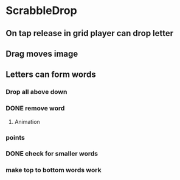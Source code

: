 * ScrabbleDrop
** On tap release in grid player can drop letter
** Drag moves image
** Letters can form words
*** Drop all above down
*** DONE remove word
**** Animation
*** points
*** DONE check for smaller words
*** make top to bottom words work
